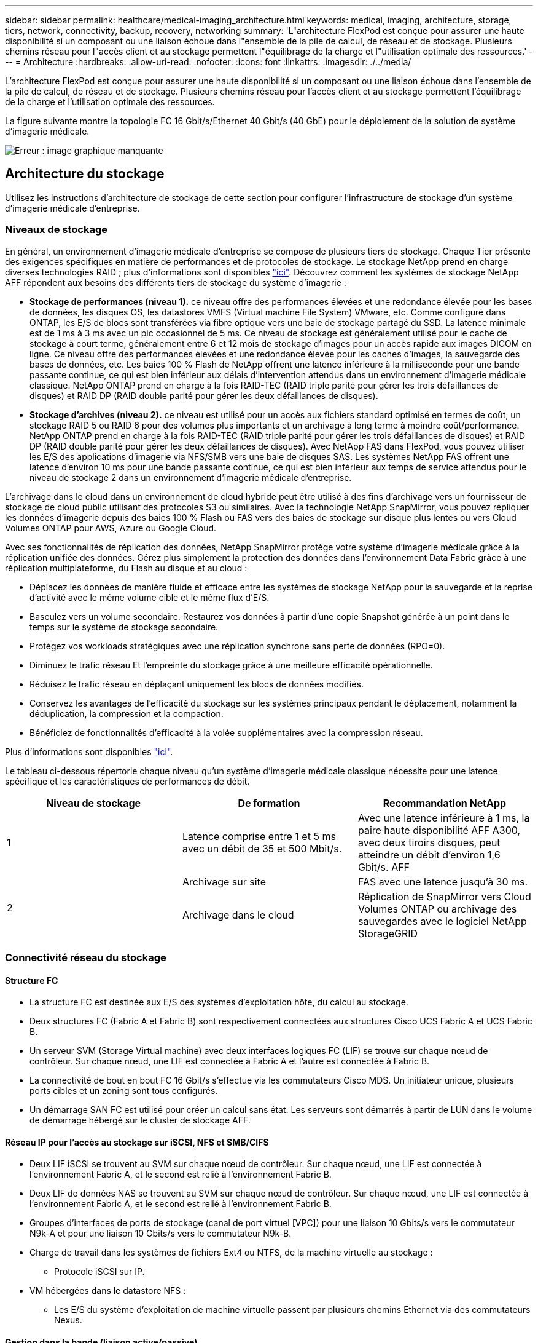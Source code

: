 ---
sidebar: sidebar 
permalink: healthcare/medical-imaging_architecture.html 
keywords: medical, imaging, architecture, storage, tiers, network, connectivity, backup, recovery, networking 
summary: 'L"architecture FlexPod est conçue pour assurer une haute disponibilité si un composant ou une liaison échoue dans l"ensemble de la pile de calcul, de réseau et de stockage. Plusieurs chemins réseau pour l"accès client et au stockage permettent l"équilibrage de la charge et l"utilisation optimale des ressources.' 
---
= Architecture
:hardbreaks:
:allow-uri-read: 
:nofooter: 
:icons: font
:linkattrs: 
:imagesdir: ./../media/


[role="lead"]
L'architecture FlexPod est conçue pour assurer une haute disponibilité si un composant ou une liaison échoue dans l'ensemble de la pile de calcul, de réseau et de stockage. Plusieurs chemins réseau pour l'accès client et au stockage permettent l'équilibrage de la charge et l'utilisation optimale des ressources.

La figure suivante montre la topologie FC 16 Gbit/s/Ethernet 40 Gbit/s (40 GbE) pour le déploiement de la solution de système d'imagerie médicale.

image:medical-imaging_image3.png["Erreur : image graphique manquante"]



== Architecture du stockage

Utilisez les instructions d'architecture de stockage de cette section pour configurer l'infrastructure de stockage d'un système d'imagerie médicale d'entreprise.



=== Niveaux de stockage

En général, un environnement d'imagerie médicale d'entreprise se compose de plusieurs tiers de stockage. Chaque Tier présente des exigences spécifiques en matière de performances et de protocoles de stockage. Le stockage NetApp prend en charge diverses technologies RAID ; plus d'informations sont disponibles https://docs.netapp.com/ontap-9/index.jsp?topic=%2Fcom.netapp.doc.dot-cm-psmg%2FGUID-488B0EC4-3B03-4566-8321-5B8E568F34E4.html["ici"^]. Découvrez comment les systèmes de stockage NetApp AFF répondent aux besoins des différents tiers de stockage du système d'imagerie :

* *Stockage de performances (niveau 1).* ce niveau offre des performances élevées et une redondance élevée pour les bases de données, les disques OS, les datastores VMFS (Virtual machine File System) VMware, etc. Comme configuré dans ONTAP, les E/S de blocs sont transférées via fibre optique vers une baie de stockage partagé du SSD. La latence minimale est de 1 ms à 3 ms avec un pic occasionnel de 5 ms. Ce niveau de stockage est généralement utilisé pour le cache de stockage à court terme, généralement entre 6 et 12 mois de stockage d'images pour un accès rapide aux images DICOM en ligne. Ce niveau offre des performances élevées et une redondance élevée pour les caches d'images, la sauvegarde des bases de données, etc. Les baies 100 % Flash de NetApp offrent une latence inférieure à la milliseconde pour une bande passante continue, ce qui est bien inférieur aux délais d'intervention attendus dans un environnement d'imagerie médicale classique. NetApp ONTAP prend en charge à la fois RAID-TEC (RAID triple parité pour gérer les trois défaillances de disques) et RAID DP (RAID double parité pour gérer les deux défaillances de disques).
* *Stockage d'archives (niveau 2).* ce niveau est utilisé pour un accès aux fichiers standard optimisé en termes de coût, un stockage RAID 5 ou RAID 6 pour des volumes plus importants et un archivage à long terme à moindre coût/performance. NetApp ONTAP prend en charge à la fois RAID-TEC (RAID triple parité pour gérer les trois défaillances de disques) et RAID DP (RAID double parité pour gérer les deux défaillances de disques). Avec NetApp FAS dans FlexPod, vous pouvez utiliser les E/S des applications d'imagerie via NFS/SMB vers une baie de disques SAS. Les systèmes NetApp FAS offrent une latence d'environ 10 ms pour une bande passante continue, ce qui est bien inférieur aux temps de service attendus pour le niveau de stockage 2 dans un environnement d'imagerie médicale d'entreprise.


L'archivage dans le cloud dans un environnement de cloud hybride peut être utilisé à des fins d'archivage vers un fournisseur de stockage de cloud public utilisant des protocoles S3 ou similaires. Avec la technologie NetApp SnapMirror, vous pouvez répliquer les données d'imagerie depuis des baies 100 % Flash ou FAS vers des baies de stockage sur disque plus lentes ou vers Cloud Volumes ONTAP pour AWS, Azure ou Google Cloud.

Avec ses fonctionnalités de réplication des données, NetApp SnapMirror protège votre système d'imagerie médicale grâce à la réplication unifiée des données. Gérez plus simplement la protection des données dans l'environnement Data Fabric grâce à une réplication multiplateforme, du Flash au disque et au cloud :

* Déplacez les données de manière fluide et efficace entre les systèmes de stockage NetApp pour la sauvegarde et la reprise d'activité avec le même volume cible et le même flux d'E/S.
* Basculez vers un volume secondaire. Restaurez vos données à partir d'une copie Snapshot générée à un point dans le temps sur le système de stockage secondaire.
* Protégez vos workloads stratégiques avec une réplication synchrone sans perte de données (RPO=0).
* Diminuez le trafic réseau Et l'empreinte du stockage grâce à une meilleure efficacité opérationnelle.
* Réduisez le trafic réseau en déplaçant uniquement les blocs de données modifiés.
* Conservez les avantages de l'efficacité du stockage sur les systèmes principaux pendant le déplacement, notamment la déduplication, la compression et la compaction.
* Bénéficiez de fonctionnalités d'efficacité à la volée supplémentaires avec la compression réseau.


Plus d'informations sont disponibles https://www.netapp.com/pdf.html?item=/media/8327-ds-3820.pdf["ici"^].

Le tableau ci-dessous répertorie chaque niveau qu'un système d'imagerie médicale classique nécessite pour une latence spécifique et les caractéristiques de performances de débit.

|===
| Niveau de stockage | De formation | Recommandation NetApp 


| 1 | Latence comprise entre 1 et 5 ms avec un débit de 35 et 500 Mbit/s. | Avec une latence inférieure à 1 ms, la paire haute disponibilité AFF A300, avec deux tiroirs disques, peut atteindre un débit d'environ 1,6 Gbit/s. AFF 


.2+| 2 | Archivage sur site | FAS avec une latence jusqu'à 30 ms. 


| Archivage dans le cloud | Réplication de SnapMirror vers Cloud Volumes ONTAP ou archivage des sauvegardes avec le logiciel NetApp StorageGRID 
|===


=== Connectivité réseau du stockage



==== Structure FC

* La structure FC est destinée aux E/S des systèmes d'exploitation hôte, du calcul au stockage.
* Deux structures FC (Fabric A et Fabric B) sont respectivement connectées aux structures Cisco UCS Fabric A et UCS Fabric B.
* Un serveur SVM (Storage Virtual machine) avec deux interfaces logiques FC (LIF) se trouve sur chaque nœud de contrôleur. Sur chaque nœud, une LIF est connectée à Fabric A et l'autre est connectée à Fabric B.
* La connectivité de bout en bout FC 16 Gbit/s s'effectue via les commutateurs Cisco MDS. Un initiateur unique, plusieurs ports cibles et un zoning sont tous configurés.
* Un démarrage SAN FC est utilisé pour créer un calcul sans état. Les serveurs sont démarrés à partir de LUN dans le volume de démarrage hébergé sur le cluster de stockage AFF.




==== Réseau IP pour l'accès au stockage sur iSCSI, NFS et SMB/CIFS

* Deux LIF iSCSI se trouvent au SVM sur chaque nœud de contrôleur. Sur chaque nœud, une LIF est connectée à l'environnement Fabric A, et le second est relié à l'environnement Fabric B.
* Deux LIF de données NAS se trouvent au SVM sur chaque nœud de contrôleur. Sur chaque nœud, une LIF est connectée à l'environnement Fabric A, et le second est relié à l'environnement Fabric B.
* Groupes d'interfaces de ports de stockage (canal de port virtuel [VPC]) pour une liaison 10 Gbits/s vers le commutateur N9k-A et pour une liaison 10 Gbits/s vers le commutateur N9k-B.
* Charge de travail dans les systèmes de fichiers Ext4 ou NTFS, de la machine virtuelle au stockage :
+
** Protocole iSCSI sur IP.


* VM hébergées dans le datastore NFS :
+
** Les E/S du système d'exploitation de machine virtuelle passent par plusieurs chemins Ethernet via des commutateurs Nexus.






==== Gestion dans la bande (liaison active/passive)

* Liaison 1 Gbit/s au commutateur de gestion N9k-A, et liaison 1 Gbit/s au commutateur de gestion N9k-B.




=== Sauvegarde et restauration

Le data Center FlexPod repose sur une baie de stockage gérée par le logiciel de gestion des données NetApp ONTAP. Le logiciel ONTAP a évolué au fil des 20 ans pour fournir de nombreuses fonctionnalités de gestion des données pour les VM, les bases de données Oracle, les partages de fichiers SMB/CIFS et NFS. Elle propose également une technologie de protection telle que la technologie NetApp Snapshot, SnapMirror et la technologie de réplication des données NetApp FlexClone. Le logiciel NetApp SnapCenter dispose d'un serveur et d'un client GUI afin d'utiliser les fonctionnalités ONTAP Snapshot, SnapRestore et FlexClone pour les machines virtuelles, les partages de fichiers SMB/CIFS, NFS et la sauvegarde et la restauration de bases de données Oracle.

Utilisation du logiciel NetApp SnapCenter https://patents.google.com/patent/US20020083037A1/en["breveté"^] Technologie Snapshot permettant de créer instantanément une sauvegarde d'une machine virtuelle entière ou d'une base de données Oracle sur un volume de stockage NetApp. Par rapport à Oracle Recovery Manager (RMAN), les copies Snapshot ne nécessitent pas de copie de sauvegarde de base complète, car elles ne sont pas stockées comme copies physiques des blocs. Les copies Snapshot sont stockées sous forme de pointeurs vers les blocs de stockage tels qu'ils existaient dans le système de fichiers ONTAP WAFL au moment de la création des copies Snapshot. Du fait de cette relation physique étroite, les copies Snapshot sont conservées sur la même baie de stockage que les données d'origine. Il est également possible de créer des copies Snapshot au niveau des fichiers afin de vous donner un contrôle plus granulaire pour la sauvegarde.

La technologie Snapshot est basée sur une technique de redirection sur écriture. Initialement, il contient uniquement des pointeurs de métadonnées et ne consomme pas beaucoup d'espace tant que les premières données ne sont pas modifiées dans un bloc de stockage. Si un bloc existant est verrouillé par une copie Snapshot, un nouveau bloc est écrit par le système de fichiers ONTAP WAFL en tant que copie active. Cette approche évite les doubles-écritures qui se produisent avec la technique de changement sur écriture.

Pour la sauvegarde de bases de données Oracle, les copies Snapshot permettent un gain de temps considérable. Par exemple, une sauvegarde effectuée 26 avec RMAN à elle seule peut prendre moins de 2 minutes à l'aide du logiciel SnapCenter.

En outre, étant donné que la restauration des données ne copie aucun bloc de données, il est possible de restaurer instantanément une copie de sauvegarde Snapshot en fonction des pointeurs vers les images de blocs Snapshot cohérentes au niveau des applications. Le clonage SnapCenter crée une copie séparée des pointeurs de métadonnées sur une copie Snapshot existante, et monte la nouvelle copie sur un hôte cible. Ce processus est également rapide et efficace en termes de stockage.

Le tableau suivant récapitule les principales différences entre Oracle RMAN et le logiciel NetApp SnapCenter.

|===
|  | Sauvegarde | Restaurer | Clonage | Sauvegarde complète nécessaire | Utilisation de l'espace | Copie hors site 


| RMAN | Lentes | Lentes | Lentes | Oui. | Élevée | Oui. 


| SnapCenter | Rapides | Rapides | Rapides | Non | Faible | Oui. 
|===
La figure suivante présente l'architecture SnapCenter.

image:medical-imaging_image4.png["Erreur : image graphique manquante"]

Les configurations NetApp MetroCluster sont utilisées par des milliers d'entreprises à travers le monde pour offrir une haute disponibilité et une continuité de l'activité sans aucune perte de données au sein du data Center et au-delà. MetroCluster est une fonctionnalité gratuite du logiciel ONTAP qui met en miroir les données et la configuration de manière synchrone entre deux clusters ONTAP dans des emplacements distincts ou dans des domaines de défaillance. MetroCluster fournit un stockage disponible en continu pour les applications en gérant automatiquement deux objectifs : zéro objectif de point de restauration (RPO) en réalisant une mise en miroir synchrone des données écrites sur le cluster. Objectif de délai de restauration (RTO) proche de zéro en mettant en miroir la configuration et en automatisant l'accès aux données sur le second site. MetroCluster offre une mise en miroir simple et automatique des données et de la configuration entre les deux clusters indépendants situés sur les deux sites. Le stockage étant provisionné dans un cluster, il est automatiquement mis en miroir sur le second cluster sur le second site. La technologie NetApp SyncMirror offre une copie complète de toutes les données avec un RPO nul. , Par conséquent, les charges de travail d'un site peuvent basculer à tout moment vers le site opposé et continuer à transmettre des données sans perte de données. Vous trouverez plus d'informations https://fieldportal.netapp.com/content/746482["ici"^].



== Mise en réseau

Une paire de commutateurs Cisco Nexus fournit des chemins redondants pour le trafic IP du calcul au stockage, et pour les clients externes du visualiseur d'images du système d'imagerie médicale :

* L'agrégation de liens qui utilise des canaux de port et des VPC est utilisée dans tout l'ensemble, ce qui permet d'obtenir une bande passante plus élevée et une haute disponibilité :
+
** VPC est utilisé entre la baie de stockage NetApp et les commutateurs Cisco Nexus.
** Le VPC est utilisé entre les Fabric Interconnect Cisco UCS et les commutateurs Cisco Nexus.
** Chaque serveur dispose de cartes réseau virtuelles (vNIC) qui offrent une connectivité redondante à la structure unifiée. Le basculement de carte réseau est utilisé entre les interconnexions de fabric pour la redondance.
** Chaque serveur dispose d'adaptateurs de bus hôte virtuels (vHBA) avec connectivité redondante à la structure unifiée.


* Les interconnexions de fabric Cisco UCS sont configurées en mode hôte final comme recommandé, pour l'épinglage dynamique des cartes réseau vNIC sur les commutateurs uplink.
* Un réseau de stockage FC est fourni par une paire de commutateurs Cisco MDS.




== Calcul - Cisco Unified Computing System

Deux structures Cisco UCS via des interconnexions de fabric différentes fournissent deux domaines à défaillance. Chaque structure est connectée aux commutateurs de réseau IP et à différents commutateurs de mise en réseau FC.

Nous avons créé des profils de service identiques pour chaque serveur lame Cisco UCS conformément aux meilleures pratiques de FlexPod pour exécuter VMware ESXi. Chaque profil de service doit disposer des composants suivants :

* Deux vNIC (une sur chaque structure) pour le trafic NFS, SMB/CIFS et client ou de gestion
* Autres VLAN nécessaires aux vNIC pour NFS, SMB/CIFS et le trafic client ou de gestion
* Deux vNIC (une sur chaque structure) pour le trafic iSCSI
* Deux HBA FC de stockage (une sur chaque structure) pour le trafic FC vers le stockage
* Démarrage SAN




== Virtualisation

Le cluster hôte VMware ESXi exécute les VM charges de travail. Le cluster comprend des instances ESXi exécutées sur des serveurs lames Cisco UCS.

Chaque hôte ESXi comprend les composants réseau suivants :

* Démarrage SAN via FC ou iSCSI
* Démarrer des LUN sur un système de stockage NetApp (dans un FlexVol dédié pour le démarrage du système d'exploitation)
* Deux vmnics (Cisco UCS vNIC) pour NFS, SMB/CIFS ou le trafic de gestion
* Deux HBA de stockage (Cisco UCS FC vHBA) pour le trafic FC vers le stockage
* Commutateur standard ou commutateur virtuel distribué (selon les besoins)
* Datastore NFS pour les VM de workloads
* Gestion, réseau de trafic client et groupes de ports du réseau de stockage pour les VM
* Adaptateur réseau pour la gestion, le trafic client et l'accès au stockage (NFS, iSCSI ou SMB/CIFS) pour chaque machine virtuelle
* VMware DRS activé
* Chemins d'accès multiples natifs activés pour les chemins FC ou iSCSI vers le stockage
* Les snapshots VMware pour machine virtuelle sont désactivés
* Déploiement de NetApp SnapCenter pour les sauvegardes de machines virtuelles




== Architecture du système d'imagerie médicale

Dans les organismes de santé, les systèmes d'imagerie médicale sont des applications stratégiques. Ils sont parfaitement intégrés aux flux de travail cliniques, qui commencent dès le début de l'inscription des patients et se terminent par les activités de facturation au cours du cycle de revenus.

Le schéma suivant présente les différents systèmes impliqués dans un grand hôpital typique ; ce schéma est conçu pour fournir un contexte architectural à un système d'imagerie médicale avant d'effectuer un zoom sur les composants architecturaux d'un système d'imagerie médicale classique. Les flux de travail varient considérablement, sont propres aux hôpitaux et à l'utilisation.

La figure ci-dessous illustre le système d'imagerie médicale dans le contexte d'un patient, d'une clinique communautaire et d'un grand hôpital.

image:medical-imaging_image5.png["Erreur : image graphique manquante"]

. Le patient visite la clinique communautaire avec des symptômes. Au cours de la consultation, le médecin de la communauté place une prescription d'imagerie envoyée à l'hôpital plus large sous la forme d'un message de prescription HL7.
. Le système EHR du médecin de la communauté envoie le message HL7 Order/ORD au grand hôpital.
. Le système d'interopérabilité de l'entreprise (également appelé bus de service d'entreprise [ESB]) traite le message de commande et envoie le message de commande au système EHR.
. L'EHR traite le message de commande. Si aucun dossier patient n'existe, un nouveau dossier patient est créé.
. L'EHR envoie une commande d'imagerie au système d'imagerie médicale.
. Le patient appelle le grand hôpital pour un rendez-vous d'imagerie.
. La réception d'imagerie et le bureau d'enregistrement programment le patient pour un rendez-vous d'imagerie à l'aide d'un système de radiologie ou d'un système similaire.
. Le patient arrive pour le rendez-vous d'imagerie et les images ou la vidéo sont créées et envoyées au PACS.
. Le radiologue lit les images et annote les images dans le PACS à l'aide d'un visualiseur de diagnostic graphique haut de gamme/GPU. Certains systèmes d'imagerie sont dotés de fonctionnalités d'amélioration de l'efficacité basées sur l'intelligence artificielle (IA) intégrées aux workflows d'imagerie.
. Les résultats de l'ordre des images sont envoyés au DSE sous la forme d'un message HL7 ORU de résultats de prescription via le ESB.
. L'EHR traite les résultats de la prescription dans le dossier du patient, place l'image miniature avec un lien contextuel vers l'image DICOM réelle. Les médecins peuvent lancer le visualiseur de diagnostic si une image de résolution plus élevée est nécessaire à partir de l'EHR.
. Le médecin examine l'image et saisit les notes du médecin dans le dossier du patient. Le médecin pourrait utiliser le système d'aide à la décision clinique pour améliorer le processus d'examen et aider à diagnostiquer correctement le patient.
. Le système EHR envoie ensuite les résultats de la commande sous la forme d'un message de résultats de la commande à l'hôpital communautaire. À ce stade, si l'hôpital communautaire pouvait recevoir l'image complète, alors l'image est envoyée via WADO ou DICOM.
. Le médecin de la communauté effectue le diagnostic et fournit les prochaines étapes au patient.


Un système d'imagerie médicale classique utilise une architecture à plusieurs niveaux. Le composant central d'un système d'imagerie médicale est un serveur d'applications pour héberger divers composants d'application. Les serveurs d'applications classiques sont basés sur Java Runtime ou C# .Net CLR. La plupart des solutions d'imagerie médicale d'entreprise utilisent une base de données Oracle Server, MS SQL Server ou Sybase comme base de données primaire. En outre, certains systèmes d'imagerie médicale utilisent des bases de données pour l'accélération du contenu et la mise en cache sur une région géographique. Certains systèmes d'imagerie médicale d'entreprise utilisent également des bases de données NoSQL comme MongoDB, Redis, etc. En conjonction avec des serveurs d'intégration d'entreprise pour les interfaces ou API DICOM.

Un système d'imagerie médicale standard permet d'accéder aux images de deux groupes d'utilisateurs distincts : le diagnostique utilisateur/radiologue, le médecin ou le médecin traitant de l'imagerie.

En général, les radiologues utilisent des visionneuses de diagnostic haut de gamme compatibles avec des graphiques exécutées sur des postes de travail graphiques et de calcul haut de gamme qui sont physiques ou font partie d'une infrastructure de postes de travail virtuels. Si vous êtes sur le point de démarrer votre transition vers l'infrastructure de postes de travail virtuels, vous trouverez plus d'informations https://www.netapp.com/pdf.html?item=/media/19872-tr-4190.pdf["ici"^] .

Lorsque l’ouragan Katrina a détruit deux des principaux hôpitaux d’enseignement de la Louisiane, les dirigeants se sont réunis et ont construit un système de dossiers médicaux électroniques résilient qui comprenait plus de 3000 000 bureaux virtuels en un temps record. Vous trouverez des informations supplémentaires sur les cas d'utilisation de l'architecture de référence et les bundles de référence FlexPod https://blog.netapp.com/virtual-desktop-infrastructure-bundles["ici"^].

Les médecins accèdent aux images de deux façons principales :

* *Accès basé sur le Web.* qui est généralement utilisé par les systèmes EHR pour intégrer les images PACS comme des liens contextuels dans le dossier médical électronique (EMR) du patient, et des liens qui peuvent être placés dans les flux de travail d'imagerie, les flux de travail de procédure, les flux de travail de notes de progression, etc. Les liens Web sont également utilisés pour fournir un accès aux images aux patients via les portails des patients. L'accès basé sur le Web utilise un modèle technologique appelé liens contextuels. Les liens contextuels peuvent être des liens statiques/URI vers le support DICOM directement ou des liens/URI générés dynamiquement à l'aide de macros personnalisées.
* * Client lourd.* certains systèmes médicaux d'entreprise vous permettent également d'utiliser une approche basée sur un client lourd pour visualiser les images. Vous pouvez lancer un client lourd à partir de l'EMR du patient ou en tant qu'application autonome.


Le système d'imagerie médicale peut offrir un accès à l'image à une communauté de médecins ou à des médecins participants au CIN. Les systèmes d'imagerie médicale classiques incluent des composants qui assurent l'interopérabilité des images avec d'autres systèmes INFORMATIQUES de santé au sein et en dehors de votre établissement de santé. Les médecins de la communauté peuvent soit accéder aux images via une application Web, soit exploiter une plate-forme d'échange d'images pour l'interopérabilité des images. Les plates-formes d'échange d'images utilisent généralement WADO ou DICOM comme protocole d'échange d'images sous-jacent.

Les systèmes d'imagerie médicale peuvent également prendre en charge les centres médicaux universitaires qui requièrent des systèmes PACS ou d'imagerie pour les utiliser en classe. Pour soutenir les activités universitaires, un système d'imagerie médicale classique peut disposer des capacités d'un système PACS dans un format plus compact ou dans un environnement d'imagerie uniquement pédagogique. Les systèmes d'archivage neutre typiques des fournisseurs et certains systèmes d'imagerie médicale de classe entreprise offrent des fonctionnalités de morphing d'étiquette d'image DICOM pour anonymiser les images utilisées à des fins d'enseignement. La morphing de tags permet à l'organisation de santé d'échanger des images DICOM entre des systèmes d'imagerie médicale de différents fournisseurs de manière neutre. De plus, la morphing de tags permet aux systèmes d'imagerie médicale de mettre en œuvre une fonctionnalité d'archivage neutre, à l'échelle de l'entreprise, pour les images médicales.

Les systèmes d'imagerie médicale commencent à https://www.netapp.com/pdf.html?item=/media/7398-sb-flexpod-datacenter-aipdf.pdf["Capacités de calcul basées sur les GPU"^] améliorer les workflows humains en pré-traitant les images pour une efficacité accrue. Les systèmes d'imagerie médicale courants exploitent les meilleures fonctionnalités d'efficacité du stockage NetApp du secteur. Les systèmes d'imagerie médicale d'entreprise utilisent généralement RMAN pour les activités de sauvegarde, de restauration et de restauration. Pour améliorer les performances et réduire le temps nécessaire à la création des sauvegardes, la technologie Snapshot est disponible pour les opérations de sauvegarde et la technologie SnapMirror pour la réplication.

La figure ci-dessous présente les composants d'application logique dans une vue architecturale superposée.

image:medical-imaging_image6.png["Erreur : image graphique manquante"]

La figure ci-dessous présente les composants de l'application physique.

image:medical-imaging_image7.png["Erreur : image graphique manquante"]

Les composants d'application logique exigent que l'infrastructure prend en charge un ensemble varié de protocoles et de systèmes de fichiers. Le logiciel NetApp ONTAP prend en charge un ensemble de protocoles et de systèmes de fichiers leaders sur le marché.

Le tableau ci-dessous répertorie les composants de l'application, les protocoles de stockage et les exigences relatives au système de fichiers.

|===
| Composant d'application | SAN/NAS | Type de système de fichiers | Niveau de stockage | Type de réplication 


| Base de données de production de l'hôte VMware | rencontre locale | SAN | VMFS | Niveau 1 


| Client supplémentaire | Base de données de production de l'hôte VMware | REP | SAN | VMFS 


| Niveau 1 | Client supplémentaire | Application de production hôte VMware | rencontre locale | SAN 


| VMFS | Niveau 1 | Client supplémentaire | Application de production hôte VMware | REP 


| SAN | VMFS | Niveau 1 | Client supplémentaire | Serveur de base de données central 


| SAN | Ext4 | Niveau 1 | Client supplémentaire | Serveur de base de données de sauvegarde 


| SAN | Ext4 | Niveau 1 | Aucune | Serveur de cache d'images 


| NAS | SMB/CIFS | Niveau 1 | Aucune | Serveur d'archivage 


| NAS | SMB/CIFS | Niveau 2 | Client supplémentaire | Serveur Web 


| NAS | SMB/CIFS | Niveau 1 | Aucune | Serveur WODO 


| SAN | NFS | Niveau 1 | Client supplémentaire | Serveur de veille stratégique 


| SAN | NTFS | Niveau 1 | Client supplémentaire | Sauvegarde de veille stratégique 


| SAN | NTFS | Niveau 1 | Client supplémentaire | Serveur d'interopérabilité 


| SAN | Ext4 | Niveau 1 | Client supplémentaire | Serveur de base de données d'interopérabilité 
|===